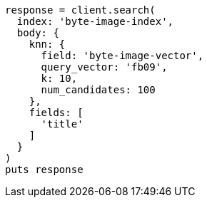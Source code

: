 [source, ruby]
----
response = client.search(
  index: 'byte-image-index',
  body: {
    knn: {
      field: 'byte-image-vector',
      query_vector: 'fb09',
      k: 10,
      num_candidates: 100
    },
    fields: [
      'title'
    ]
  }
)
puts response
----
